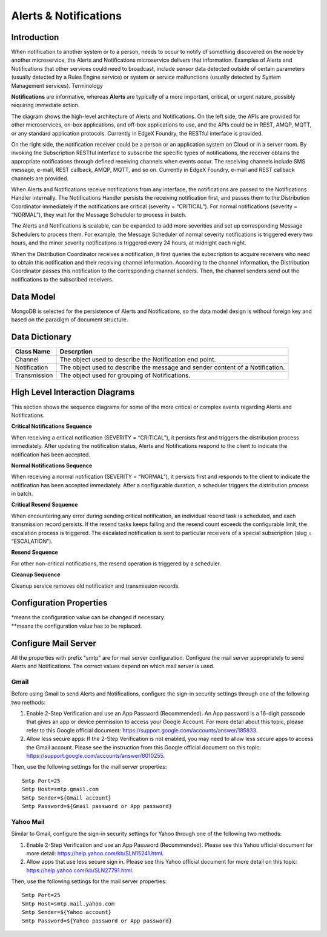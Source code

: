######################
Alerts & Notifications
######################

.. image:: EdgeX_SupportingServicesAlertsNotifications.png

============
Introduction
============

When notification to another system or to a person, needs to occur to notify of something discovered on the node by another microservice, the Alerts and Notifications microservice delivers that information. Examples of Alerts and Notifications that other services could need to broadcast, include sensor data detected outside of certain parameters (usually detected by a Rules Engine service) or system or service malfunctions (usually detected by System Management services).
Terminology

**Notifications** are informative, whereas **Alerts** are typically of a more important, critical, or urgent nature, possibly requiring immediate action.

.. image:: EdgeX_SupportingServicesAlertsArchitecture.png

The diagram shows the high-level architecture of Alerts and Notifications. On the left side, the APIs are provided for other microservices, on-box applications, and off-box applications to use, and the APIs could be in REST, AMQP, MQTT, or any standard application protocols. Currently in EdgeX Foundry, the RESTful interface is provided.

On the right side, the notification receiver could be a person or an application system on Cloud or in a server room. By invoking the Subscription RESTful interface to subscribe the specific types of notifications, the receiver obtains the appropriate notifications through defined receiving channels when events occur. The receiving channels include SMS message, e-mail, REST callback, AMQP, MQTT, and so on.  Currently in EdgeX Foundry, e-mail and REST callback channels are provided.

When Alerts and Notifications receive notifications from any interface, the notifications are passed to the Notifications Handler internally. The Notifications Handler persists the receiving notification first, and passes them to the Distribution Coordinator immediately if the notifications are critical (severity = “CRITICAL”).  For normal notifications (severity = “NORMAL”), they wait for the Message Scheduler to process in batch. 

The Alerts and Notifications is scalable, can be expanded to add more severities and set up corresponding Message Schedulers to process them. For example, the Message Scheduler of normal severity notifications is triggered every two hours, and the minor severity notifications is triggered every 24 hours, at midnight each night.

When the Distribution Coordinator receives a notification, it first queries the subscription to acquire receivers who need to obtain this notification and their receiving channel information. According to the channel information, the Distribution Coordinator passes this notification to the corresponding channel senders.  Then, the channel senders send out the notifications to the subscribed receivers.

==========
Data Model
==========

MongoDB is selected for the persistence of Alerts and Notifications, so the data model design is without foreign key and based on the paradigm of document structure.

.. image:: EdgeX_SupportingServicesDataModel.png

===============
Data Dictionary
===============

+---------------------+--------------------------------------------------------------------------------------------+
|   **Class Name**    |   **Descrption**                                                                           | 
+=====================+============================================================================================+
| Channel             | The object used to describe the Notification end point.                                    | 
+---------------------+--------------------------------------------------------------------------------------------+
| Notification        | The object used to describe the message and sender content of a Notification.              | 
+---------------------+--------------------------------------------------------------------------------------------+
| Transmission        | The object used for grouping of Notifications.                                             | 
+---------------------+--------------------------------------------------------------------------------------------+

===============================
High Level Interaction Diagrams
===============================

This section shows the sequence diagrams for some of the more critical or complex events regarding Alerts and Notifications.

**Critical Notifications Sequence**

When receiving a critical notification (SEVERITY = “CRITICAL”), it persists first and triggers the distribution process immediately. After updating the notification status, Alerts and Notifications respond to the client to indicate the notification has been accepted.

.. image:: EdgeX_SupportingServicesCriticalNotifications.png

**Normal Notifications Sequence**

When receiving a normal notification (SEVERITY = “NORMAL”), it persists first and responds to the client to indicate the notification has been accepted immediately. After a configurable duration, a scheduler triggers the distribution process in batch.

.. image:: EdgeX_SupportingServicesNormalNotifications.png

**Critical Resend Sequence**

When encountering any error during sending critical notification, an individual resend task is scheduled, and each transmission record persists. If the resend tasks keeps failing and the resend count exceeds the configurable limit, the escalation process is triggered. The escalated notification is sent to particular receivers of a special subscription (slug = “ESCALATION”). 

.. image:: EdgeX_SupportingServicesCriticalResend.png 

**Resend Sequence**

For other non-critical notifications, the resend operation is triggered by a scheduler.

.. image:: EdgeX_SupportingServicesResend.png 

**Cleanup Sequence**

Cleanup service removes old notification and transmission records.

.. image:: EdgeX_SupportingServicesCleanup.png

========================
Configuration Properties
========================

+---------------------------------------------------------+-------------------------------------+---------------------------------------------------------------------------+
|   **Configuration**                                     |   **Default Value**                 |  **Dependencies**                                                         |
+=========================================================+=====================================+===========================================================================+
| Service MaxResultCount                         | 50000                           \*  | Read data limit per invocation                                            |
+---------------------------------------------------------+-------------------------------------+---------------------------------------------------------------------------+
| Service BootTimeout                                     | 300000                          \*  | Heart beat time in milliseconds                                           |
+---------------------------------------------------------+-------------------------------------+---------------------------------------------------------------------------+
| Service StartupMsg                                      | This is the Support Notifications Microservice \*  | Heart beat message                                         |
+---------------------------------------------------------+-------------------------------------+---------------------------------------------------------------------------+
| Service Port                                            | 48060                          \**  | Micro service port number                                                 |
+---------------------------------------------------------+-------------------------------------+---------------------------------------------------------------------------+
| Service Host                                            | localhost                      \**  | Micro service host name                                                   |
+---------------------------------------------------------+-------------------------------------+---------------------------------------------------------------------------+
| Service Protocol                                        | http                           \**  | Micro service host protocol                                               |
+---------------------------------------------------------+-------------------------------------+---------------------------------------------------------------------------+
| Service ClientMonitor                                   | 15000                          \**  |                                                                           |
+---------------------------------------------------------+-------------------------------------+---------------------------------------------------------------------------+
| Service CheckInterval                                   | 10s                            \**  |                                                                           |
+---------------------------------------------------------+-------------------------------------+---------------------------------------------------------------------------+
| Service Timeout                                         | 5000                           \**  |                                                                           |
+---------------------------------------------------------+-------------------------------------+---------------------------------------------------------------------------+
| ResendLimit                                             | 2                               \*  | Number of attempts to resend a notification                               |
+---------------------------------------------------------+-------------------------------------+---------------------------------------------------------------------------+
| Following config only take effect when logging.persistence=file                                                                                                           |
+---------------------------------------------------------+-------------------------------------+---------------------------------------------------------------------------+
| Logging File                                            | /logs/edgex-support-notifications.log| File path to save logging entries                                        |
+---------------------------------------------------------+-------------------------------------+---------------------------------------------------------------------------+
| Logging EnableRemote                                    | false                               | Indicate whether to use the logging service (vs local log file)           |
+---------------------------------------------------------+-------------------------------------+---------------------------------------------------------------------------+
| Following config only take effect when logging.persistence=database                                                                                                       |
+---------------------------------------------------------+-------------------------------------+---------------------------------------------------------------------------+
| Databases Database Primary Username                     | [empty string]                 \**  | DB user name                                                              |
+---------------------------------------------------------+-------------------------------------+---------------------------------------------------------------------------+
| Databases Database Password                             | [empty string]                  \*  | DB password                                                               |
+---------------------------------------------------------+-------------------------------------+---------------------------------------------------------------------------+
| Databases Database Host                                 | localhost                      \**  | DB host name                                                              |
+---------------------------------------------------------+-------------------------------------+---------------------------------------------------------------------------+
| Databases Database Port                                 | 27017                          \**  | DB port number                                                            |
+---------------------------------------------------------+-------------------------------------+---------------------------------------------------------------------------+
| Databases Database Database                             | logging                         \*  | database or document store name                                           |
+---------------------------------------------------------+-------------------------------------+---------------------------------------------------------------------------+
| Databases Database Timeout                              | 5000                            \*  | DB connection timeout                                                     |
+---------------------------------------------------------+-------------------------------------+---------------------------------------------------------------------------+
| Databases Database Type                                 | mongodb                        \**  | DB type                                                                   |
+---------------------------------------------------------+-------------------------------------+---------------------------------------------------------------------------+
| Following config only take effect when connecting to the registry for configuraiton info                                                                                  |
+---------------------------------------------------------+-------------------------------------+---------------------------------------------------------------------------+
| Registry Host                                           | localhost                      \**  | Registry host name                                                        |
+---------------------------------------------------------+-------------------------------------+---------------------------------------------------------------------------+
| Registry Port                                           | 8500                           \**  | Registry port number                                                      |
+---------------------------------------------------------+-------------------------------------+---------------------------------------------------------------------------+
| Registry Type                                           | consul                         \**  | Registry implementation type                                              |
+---------------------------------------------------------+-------------------------------------+---------------------------------------------------------------------------+
| Following config only take effect when connecting to the remote logging service                                                                                           |
+---------------------------------------------------------+-------------------------------------+---------------------------------------------------------------------------+
| Clients Clients.Logging Host                            | localhost                      \**  | Remote logging service host name                                          |
+---------------------------------------------------------+-------------------------------------+---------------------------------------------------------------------------+
| Clients Clients.Logging Port                            | 48061                          \**  | Remote logging service port number                                        |
+---------------------------------------------------------+-------------------------------------+---------------------------------------------------------------------------+
| Clients Clients.Logging Protocol                        | http                           \**  | Remote logging service host protocl                                       |
+---------------------------------------------------------+-------------------------------------+---------------------------------------------------------------------------+
| Following config apply to using the SMTP service                                                                                                                          |
+---------------------------------------------------------+-------------------------------------+---------------------------------------------------------------------------+
| Smtp Host                                               | smtp.gmail.com                 \**  | SMTP service host name                                                    |
+---------------------------------------------------------+-------------------------------------+---------------------------------------------------------------------------+
| Smtp Port                                               | 25                             \**  | SMTP service port number                                                  |
+---------------------------------------------------------+-------------------------------------+---------------------------------------------------------------------------+
| Smtp Password                                           | mypassword                     \**  | SMTP service host access password                                         |
+---------------------------------------------------------+-------------------------------------+---------------------------------------------------------------------------+
| Smtp Sender                                             | jdoe@gmail.com                 \**  | SMTP service sendor/username                                              |
+---------------------------------------------------------+-------------------------------------+---------------------------------------------------------------------------+
| Smtp Subject                                            | EdgeX Notification             \**  | SMTP alert message subject                                                |
+---------------------------------------------------------+-------------------------------------+---------------------------------------------------------------------------+

| \*means the configuration value can be changed if necessary.
| \**means the configuration value has to be replaced.

=====================
Configure Mail Server
=====================

All the properties with prefix "smtp" are for mail server configuration. Configure the mail server appropriately to send Alerts and Notifications. The correct values depend on which mail server is used. 

-----
Gmail
-----

Before using Gmail to send Alerts and Notifications, configure the sign-in security settings through one of the following two methods:

1. Enable 2-Step Verification and use an App Password (Recommended).  An App password is a 16-digit passcode that gives an app or device permission to access your Google Account. For more detail about this topic, please refer to this Google official document: https://support.google.com/accounts/answer/185833.
2. Allow less secure apps: If the 2-Step Verification is not enabled, you may need to allow less secure apps to access the Gmail account.  Please see the instruction from this Google official document on this topic: https://support.google.com/accounts/answer/6010255.

Then, use the following settings for the mail server properties:

::

  Smtp Port=25
  Smtp Host=smtp.gmail.com
  Smtp Sender=${Gmail account}
  Smtp Password=${Gmail password or App password}
  
----------
Yahoo Mail
----------

Similar to Gmail, configure the sign-in security settings for Yahoo through one of the following two methods:

1. Enable 2-Step Verification and use an App Password (Recommended).  Please see this Yahoo official document for more detail: https://help.yahoo.com/kb/SLN15241.html.
2. Allow apps that use less secure sign in.  Please see this Yahoo official document for more detail on this topic: https://help.yahoo.com/kb/SLN27791.html.

Then, use the following settings for the mail server properties:

::

  Smtp Port=25
  Smtp Host=smtp.mail.yahoo.com
  Smtp Sender=${Yahoo account}
  Smtp Password=${Yahoo password or App password}





 














